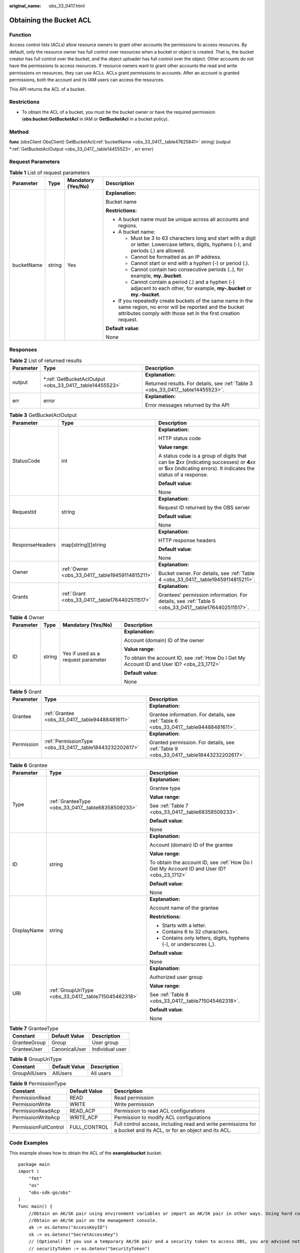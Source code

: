 :original_name: obs_33_0417.html

.. _obs_33_0417:

Obtaining the Bucket ACL
========================

Function
--------

Access control lists (ACLs) allow resource owners to grant other accounts the permissions to access resources. By default, only the resource owner has full control over resources when a bucket or object is created. That is, the bucket creator has full control over the bucket, and the object uploader has full control over the object. Other accounts do not have the permissions to access resources. If resource owners want to grant other accounts the read and write permissions on resources, they can use ACLs. ACLs grant permissions to accounts. After an account is granted permissions, both the account and its IAM users can access the resources.

This API returns the ACL of a bucket.

Restrictions
------------

-  To obtain the ACL of a bucket, you must be the bucket owner or have the required permission (**obs:bucket:GetBucketAcl** in IAM or **GetBucketAcl** in a bucket policy).

Method
------

**func** (obsClient ObsClient) GetBucketAcl(:ref:`bucketName <obs_33_0417__table47625841>` string) (output \*\ :ref:`GetBucketAclOutput <obs_33_0417__table14455523>`, err error)

Request Parameters
------------------

.. _obs_33_0417__table47625841:

.. table:: **Table 1** List of request parameters

   +-----------------+-----------------+--------------------+-----------------------------------------------------------------------------------------------------------------------------------------------------------------------------------+
   | Parameter       | Type            | Mandatory (Yes/No) | Description                                                                                                                                                                       |
   +=================+=================+====================+===================================================================================================================================================================================+
   | bucketName      | string          | Yes                | **Explanation:**                                                                                                                                                                  |
   |                 |                 |                    |                                                                                                                                                                                   |
   |                 |                 |                    | Bucket name                                                                                                                                                                       |
   |                 |                 |                    |                                                                                                                                                                                   |
   |                 |                 |                    | **Restrictions:**                                                                                                                                                                 |
   |                 |                 |                    |                                                                                                                                                                                   |
   |                 |                 |                    | -  A bucket name must be unique across all accounts and regions.                                                                                                                  |
   |                 |                 |                    | -  A bucket name:                                                                                                                                                                 |
   |                 |                 |                    |                                                                                                                                                                                   |
   |                 |                 |                    |    -  Must be 3 to 63 characters long and start with a digit or letter. Lowercase letters, digits, hyphens (-), and periods (.) are allowed.                                      |
   |                 |                 |                    |    -  Cannot be formatted as an IP address.                                                                                                                                       |
   |                 |                 |                    |    -  Cannot start or end with a hyphen (-) or period (.).                                                                                                                        |
   |                 |                 |                    |    -  Cannot contain two consecutive periods (..), for example, **my..bucket**.                                                                                                   |
   |                 |                 |                    |    -  Cannot contain a period (.) and a hyphen (-) adjacent to each other, for example, **my-.bucket** or **my.-bucket**.                                                         |
   |                 |                 |                    |                                                                                                                                                                                   |
   |                 |                 |                    | -  If you repeatedly create buckets of the same name in the same region, no error will be reported and the bucket attributes comply with those set in the first creation request. |
   |                 |                 |                    |                                                                                                                                                                                   |
   |                 |                 |                    | **Default value**:                                                                                                                                                                |
   |                 |                 |                    |                                                                                                                                                                                   |
   |                 |                 |                    | None                                                                                                                                                                              |
   +-----------------+-----------------+--------------------+-----------------------------------------------------------------------------------------------------------------------------------------------------------------------------------+

Responses
---------

.. table:: **Table 2** List of returned results

   +-----------------------+------------------------------------------------------------+---------------------------------------------------------------------------------+
   | Parameter             | Type                                                       | Description                                                                     |
   +=======================+============================================================+=================================================================================+
   | output                | \*\ :ref:`GetBucketAclOutput <obs_33_0417__table14455523>` | **Explanation:**                                                                |
   |                       |                                                            |                                                                                 |
   |                       |                                                            | Returned results. For details, see :ref:`Table 3 <obs_33_0417__table14455523>`. |
   +-----------------------+------------------------------------------------------------+---------------------------------------------------------------------------------+
   | err                   | error                                                      | **Explanation:**                                                                |
   |                       |                                                            |                                                                                 |
   |                       |                                                            | Error messages returned by the API                                              |
   +-----------------------+------------------------------------------------------------+---------------------------------------------------------------------------------+

.. _obs_33_0417__table14455523:

.. table:: **Table 3** GetBucketAclOutput

   +-----------------------+-------------------------------------------------+-----------------------------------------------------------------------------------------------------------------------------------------------------------------------------+
   | Parameter             | Type                                            | Description                                                                                                                                                                 |
   +=======================+=================================================+=============================================================================================================================================================================+
   | StatusCode            | int                                             | **Explanation:**                                                                                                                                                            |
   |                       |                                                 |                                                                                                                                                                             |
   |                       |                                                 | HTTP status code                                                                                                                                                            |
   |                       |                                                 |                                                                                                                                                                             |
   |                       |                                                 | **Value range**:                                                                                                                                                            |
   |                       |                                                 |                                                                                                                                                                             |
   |                       |                                                 | A status code is a group of digits that can be **2**\ *xx* (indicating successes) or **4**\ *xx* or **5**\ *xx* (indicating errors). It indicates the status of a response. |
   |                       |                                                 |                                                                                                                                                                             |
   |                       |                                                 | **Default value**:                                                                                                                                                          |
   |                       |                                                 |                                                                                                                                                                             |
   |                       |                                                 | None                                                                                                                                                                        |
   +-----------------------+-------------------------------------------------+-----------------------------------------------------------------------------------------------------------------------------------------------------------------------------+
   | RequestId             | string                                          | **Explanation:**                                                                                                                                                            |
   |                       |                                                 |                                                                                                                                                                             |
   |                       |                                                 | Request ID returned by the OBS server                                                                                                                                       |
   |                       |                                                 |                                                                                                                                                                             |
   |                       |                                                 | **Default value**:                                                                                                                                                          |
   |                       |                                                 |                                                                                                                                                                             |
   |                       |                                                 | None                                                                                                                                                                        |
   +-----------------------+-------------------------------------------------+-----------------------------------------------------------------------------------------------------------------------------------------------------------------------------+
   | ResponseHeaders       | map[string][]string                             | **Explanation:**                                                                                                                                                            |
   |                       |                                                 |                                                                                                                                                                             |
   |                       |                                                 | HTTP response headers                                                                                                                                                       |
   |                       |                                                 |                                                                                                                                                                             |
   |                       |                                                 | **Default value**:                                                                                                                                                          |
   |                       |                                                 |                                                                                                                                                                             |
   |                       |                                                 | None                                                                                                                                                                        |
   +-----------------------+-------------------------------------------------+-----------------------------------------------------------------------------------------------------------------------------------------------------------------------------+
   | Owner                 | :ref:`Owner <obs_33_0417__table19459114815211>` | **Explanation:**                                                                                                                                                            |
   |                       |                                                 |                                                                                                                                                                             |
   |                       |                                                 | Bucket owner. For details, see :ref:`Table 4 <obs_33_0417__table19459114815211>`.                                                                                           |
   +-----------------------+-------------------------------------------------+-----------------------------------------------------------------------------------------------------------------------------------------------------------------------------+
   | Grants                | :ref:`Grant <obs_33_0417__table1764402511517>`  | **Explanation:**                                                                                                                                                            |
   |                       |                                                 |                                                                                                                                                                             |
   |                       |                                                 | Grantees' permission information. For details, see :ref:`Table 5 <obs_33_0417__table1764402511517>`.                                                                        |
   +-----------------------+-------------------------------------------------+-----------------------------------------------------------------------------------------------------------------------------------------------------------------------------+

.. _obs_33_0417__table19459114815211:

.. table:: **Table 4** Owner

   +-----------------+-----------------+------------------------------------+--------------------------------------------------------------------------------------------+
   | Parameter       | Type            | Mandatory (Yes/No)                 | Description                                                                                |
   +=================+=================+====================================+============================================================================================+
   | ID              | string          | Yes if used as a request parameter | **Explanation:**                                                                           |
   |                 |                 |                                    |                                                                                            |
   |                 |                 |                                    | Account (domain) ID of the owner                                                           |
   |                 |                 |                                    |                                                                                            |
   |                 |                 |                                    | **Value range**:                                                                           |
   |                 |                 |                                    |                                                                                            |
   |                 |                 |                                    | To obtain the account ID, see :ref:`How Do I Get My Account ID and User ID? <obs_23_1712>` |
   |                 |                 |                                    |                                                                                            |
   |                 |                 |                                    | **Default value**:                                                                         |
   |                 |                 |                                    |                                                                                            |
   |                 |                 |                                    | None                                                                                       |
   +-----------------+-----------------+------------------------------------+--------------------------------------------------------------------------------------------+

.. _obs_33_0417__table1764402511517:

.. table:: **Table 5** Grant

   +-----------------------+----------------------------------------------------------+-----------------------------------------------------------------------------------------+
   | Parameter             | Type                                                     | Description                                                                             |
   +=======================+==========================================================+=========================================================================================+
   | Grantee               | :ref:`Grantee <obs_33_0417__table94488481611>`           | **Explanation:**                                                                        |
   |                       |                                                          |                                                                                         |
   |                       |                                                          | Grantee information. For details, see :ref:`Table 6 <obs_33_0417__table94488481611>`.   |
   +-----------------------+----------------------------------------------------------+-----------------------------------------------------------------------------------------+
   | Permission            | :ref:`PermissionType <obs_33_0417__table18443232202617>` | **Explanation:**                                                                        |
   |                       |                                                          |                                                                                         |
   |                       |                                                          | Granted permission. For details, see :ref:`Table 9 <obs_33_0417__table18443232202617>`. |
   +-----------------------+----------------------------------------------------------+-----------------------------------------------------------------------------------------+

.. _obs_33_0417__table94488481611:

.. table:: **Table 6** Grantee

   +-----------------------+------------------------------------------------------+--------------------------------------------------------------------------------------------+
   | Parameter             | Type                                                 | Description                                                                                |
   +=======================+======================================================+============================================================================================+
   | Type                  | :ref:`GranteeType <obs_33_0417__table68358509233>`   | **Explanation:**                                                                           |
   |                       |                                                      |                                                                                            |
   |                       |                                                      | Grantee type                                                                               |
   |                       |                                                      |                                                                                            |
   |                       |                                                      | **Value range**:                                                                           |
   |                       |                                                      |                                                                                            |
   |                       |                                                      | See :ref:`Table 7 <obs_33_0417__table68358509233>`.                                        |
   |                       |                                                      |                                                                                            |
   |                       |                                                      | **Default value**:                                                                         |
   |                       |                                                      |                                                                                            |
   |                       |                                                      | None                                                                                       |
   +-----------------------+------------------------------------------------------+--------------------------------------------------------------------------------------------+
   | ID                    | string                                               | **Explanation:**                                                                           |
   |                       |                                                      |                                                                                            |
   |                       |                                                      | Account (domain) ID of the grantee                                                         |
   |                       |                                                      |                                                                                            |
   |                       |                                                      | **Value range**:                                                                           |
   |                       |                                                      |                                                                                            |
   |                       |                                                      | To obtain the account ID, see :ref:`How Do I Get My Account ID and User ID? <obs_23_1712>` |
   |                       |                                                      |                                                                                            |
   |                       |                                                      | **Default value**:                                                                         |
   |                       |                                                      |                                                                                            |
   |                       |                                                      | None                                                                                       |
   +-----------------------+------------------------------------------------------+--------------------------------------------------------------------------------------------+
   | DisplayName           | string                                               | **Explanation:**                                                                           |
   |                       |                                                      |                                                                                            |
   |                       |                                                      | Account name of the grantee                                                                |
   |                       |                                                      |                                                                                            |
   |                       |                                                      | **Restrictions:**                                                                          |
   |                       |                                                      |                                                                                            |
   |                       |                                                      | -  Starts with a letter.                                                                   |
   |                       |                                                      | -  Contains 6 to 32 characters.                                                            |
   |                       |                                                      | -  Contains only letters, digits, hyphens (-), or underscores (_).                         |
   |                       |                                                      |                                                                                            |
   |                       |                                                      | **Default value**:                                                                         |
   |                       |                                                      |                                                                                            |
   |                       |                                                      | None                                                                                       |
   +-----------------------+------------------------------------------------------+--------------------------------------------------------------------------------------------+
   | URI                   | :ref:`GroupUriType <obs_33_0417__table715045462318>` | **Explanation:**                                                                           |
   |                       |                                                      |                                                                                            |
   |                       |                                                      | Authorized user group                                                                      |
   |                       |                                                      |                                                                                            |
   |                       |                                                      | **Value range**:                                                                           |
   |                       |                                                      |                                                                                            |
   |                       |                                                      | See :ref:`Table 8 <obs_33_0417__table715045462318>`.                                       |
   |                       |                                                      |                                                                                            |
   |                       |                                                      | **Default value**:                                                                         |
   |                       |                                                      |                                                                                            |
   |                       |                                                      | None                                                                                       |
   +-----------------------+------------------------------------------------------+--------------------------------------------------------------------------------------------+

.. _obs_33_0417__table68358509233:

.. table:: **Table 7** GranteeType

   ============ ============= ===============
   Constant     Default Value Description
   ============ ============= ===============
   GranteeGroup Group         User group
   GranteeUser  CanonicalUser Individual user
   ============ ============= ===============

.. _obs_33_0417__table715045462318:

.. table:: **Table 8** GroupUriType

   ============= ============= ===========
   Constant      Default Value Description
   ============= ============= ===========
   GroupAllUsers AllUsers      All users
   ============= ============= ===========

.. _obs_33_0417__table18443232202617:

.. table:: **Table 9** PermissionType

   +-----------------------+---------------+-------------------------------------------------------------------------------------------------------------------+
   | Constant              | Default Value | Description                                                                                                       |
   +=======================+===============+===================================================================================================================+
   | PermissionRead        | READ          | Read permission                                                                                                   |
   +-----------------------+---------------+-------------------------------------------------------------------------------------------------------------------+
   | PermissionWrite       | WRITE         | Write permission                                                                                                  |
   +-----------------------+---------------+-------------------------------------------------------------------------------------------------------------------+
   | PermissionReadAcp     | READ_ACP      | Permission to read ACL configurations                                                                             |
   +-----------------------+---------------+-------------------------------------------------------------------------------------------------------------------+
   | PermissionWriteAcp    | WRITE_ACP     | Permission to modify ACL configurations                                                                           |
   +-----------------------+---------------+-------------------------------------------------------------------------------------------------------------------+
   | PermissionFullControl | FULL_CONTROL  | Full control access, including read and write permissions for a bucket and its ACL, or for an object and its ACL. |
   +-----------------------+---------------+-------------------------------------------------------------------------------------------------------------------+

Code Examples
-------------

This example shows how to obtain the ACL of the **examplebucket** bucket.

::

   package main
   import (
       "fmt"
       "os"
       "obs-sdk-go/obs"
   )
   func main() {
       //Obtain an AK/SK pair using environment variables or import an AK/SK pair in other ways. Using hard coding may result in leakage.
       //Obtain an AK/SK pair on the management console.
       ak := os.Getenv("AccessKeyID")
       sk := os.Getenv("SecretAccessKey")
       // (Optional) If you use a temporary AK/SK pair and a security token to access OBS, you are advised not to use hard coding to reduce leakage risks. You can obtain an AK/SK pair using environment variables or import an AK/SK pair in other ways.
       // securityToken := os.Getenv("SecurityToken")
       // Enter the endpoint of the region where the bucket locates.
       endPoint := "https://your-endpoint"
       // Create an obsClient instance.
       // If you use a temporary AK/SK pair and a security token to access OBS, use the obs.WithSecurityToken method to specify a security token when creating an instance.
       obsClient, err := obs.New(ak, sk, endPoint, obs.WithSignature(obs.SignatureObs)/*, obs.WithSecurityToken(securityToken)*/)
       if err != nil {
           fmt.Printf("Create obsClient error, errMsg: %s", err.Error())
       }
       // Specify a bucket name.
       bucketname := "examplebucket"
       // Obtain the bucket ACL.
       output, err := obsClient.GetBucketAcl(bucketname)
       if err == nil {
           fmt.Printf("Get bucket(%s)'s acl rules successful!\n", bucketname)
           fmt.Printf("RequestId:%s\n", output.RequestId)
           fmt.Printf("Owner.ID:%s\n", output.Owner.ID)
           for index, grant := range output.Grants {
               fmt.Printf("Grant[%d]-Type:%s, ID:%s, URI:%s, Permission:%s\n",
                   index, grant.Grantee.Type, grant.Grantee.ID, grant.Grantee.URI, grant.Permission)
           }
           return
       }
       fmt.Printf("Get bucket(%s)'s acl rules fail!\n", bucketname)
       if obsError, ok := err.(obs.ObsError); ok {
           fmt.Println("An ObsError was found, which means your request sent to OBS was rejected with an error response.")
           fmt.Println(obsError.Error())
       } else {
           fmt.Println("An Exception was found, which means the client encountered an internal problem when attempting to communicate with OBS, for example, the client was unable to access the network.")
           fmt.Println(err)
       }
   }
